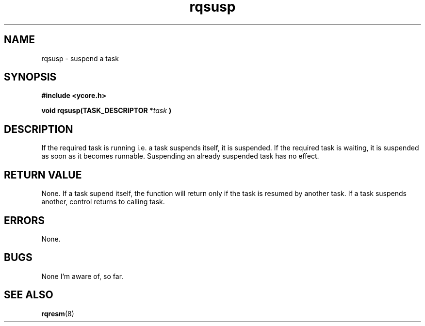 .TH rqsusp 8 "Nov 21,2015" "YRMX" "YRMX Suspend/Resume"
.SH NAME
rqsusp \- suspend a task
.SH SYNOPSIS
.fi
.B #include <ycore.h>
.sp
.BI "void rqsusp(TASK_DESCRIPTOR *" task " )"
.fi
.SH DESCRIPTION
If the required task is running i.e. a task suspends itself, it is suspended. 
If the required task is waiting, it is suspended as soon as it becomes runnable.
Suspending an already suspended task has no effect.
.sp
.SH "RETURN VALUE"
None. If a task supend itself, the function will return only if the
task is resumed by another task. If a task suspends another, control
returns to calling task.
.sp
.SH "ERRORS"
None.
.sp
.SH "BUGS"
None I'm aware of, so far.
.SH "SEE ALSO"
.BR rqresm (8)

